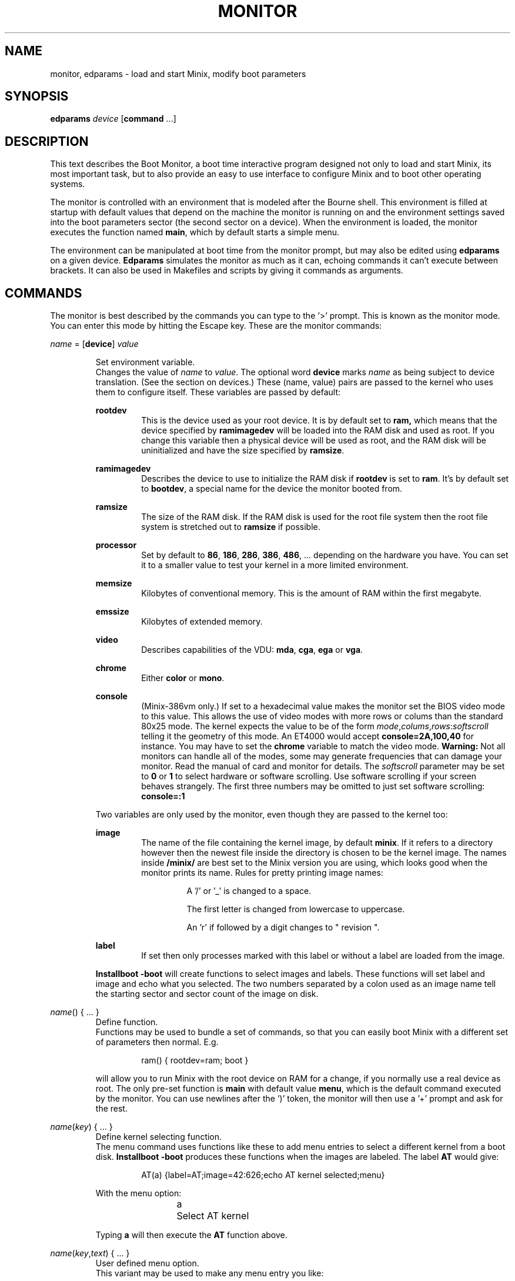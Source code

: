 .TH MONITOR 8
.SH NAME
monitor, edparams \- load and start Minix, modify boot parameters
.SH SYNOPSIS
\fBedparams\fP \fIdevice\fP [\fBcommand\fP ...]
.SH DESCRIPTION
.de SP
.if t .sp 0.4
.if n .sp
..
This text describes the Boot Monitor, a boot time interactive program designed
not only to load and start Minix, its most important task, but to also
provide an easy to use interface to configure Minix and to boot other
operating systems.
.PP
The monitor is controlled with an environment that is modeled after the
Bourne shell.  This environment is filled at startup with default values
that depend on the machine the monitor is running on and the environment
settings saved into the boot parameters sector (the second sector on a
device).  When the environment is loaded, the monitor executes the function
named
.BR main ,
which by default starts a simple menu.
.PP
The environment can be manipulated at boot time from the monitor prompt,
but may also be edited using
.B edparams
on a given device.
.B Edparams
simulates the monitor as much as it can, echoing commands it can't execute
between brackets.  It can also be used in Makefiles and scripts by giving
it commands as arguments.
.SH COMMANDS
The monitor is best described by the commands you can type to the '>'
prompt.  This is known as the monitor mode.  You can enter this mode by
hitting the Escape key.  These are the monitor commands:
.PP
\fIname\fP = [\fBdevice\fP] \fIvalue\fP
.SP
.RS
Set environment variable.
.br
Changes the value of
.I name
to
.IR value .
The optional word
.B device
marks
.I name
as being subject to device translation.  (See the section on devices.)  These
(name, value) pairs are passed to the kernel who uses them to configure
itself.  These variables are passed by default:
.SP
.B rootdev
.RS
This is the device used as your root device.  It is by default set to
.BR ram,
which means that the device specified by
.B ramimagedev
will be loaded into the RAM disk and used as root.  If you change this
variable then a physical device will be used as root, and the RAM disk will
be uninitialized and have the size specified by
.BR ramsize .
.RE
.SP
.B ramimagedev
.RS
Describes the device to use to initialize the RAM disk if
.B rootdev
is set to
.BR ram .
It's by default set to
.BR bootdev ,
a special name for the device the monitor booted from.
.RE
.SP
.B ramsize
.RS
The size of the RAM disk.  If the RAM disk is used for the root file system
then the root file system is stretched out to
.B ramsize
if possible.
.RE
.SP
.B processor
.RS
Set by default to
.BR 86 ,
.BR 186 ,
.BR 286 ,
.BR 386 ,
.BR 486 ", ..."
depending on the hardware you have.  You can set it to a smaller value to
test your kernel in a more limited environment.
.RE
.SP
.B memsize
.RS
Kilobytes of conventional memory.  This is the amount of RAM within the
first megabyte.
.RE
.SP
.B emssize
.RS
Kilobytes of extended memory.
.RE
.SP
.B video
.RS
Describes capabilities of the VDU:
.BR mda ,
.BR cga ,
.B ega
or
.BR vga .
.RE
.SP
.B chrome
.RS
Either
.B color
or
.BR mono .
.RE
.SP
.B console
.RS
(Minix-386vm only.) If set to a hexadecimal value makes the monitor set the
BIOS video mode to this value.  This allows the use of video modes with more
rows or colums than the standard 80x25 mode.  The kernel expects the value
to be of the form
.IR mode , colums , "rows\fR:\fIsoftscroll"
telling it the geometry of this mode.  An ET4000 would accept
.B console=2A,100,40
for instance.  You may have to set the
.B chrome
variable to match the video mode.
.B Warning:
Not all monitors can handle all of the modes, some may generate frequencies
that can damage your monitor.  Read the manual of card and monitor for
details.  The
.I softscroll
parameter may be set to
.B 0
or
.B 1
to select hardware or software scrolling.  Use software scrolling if your
screen behaves strangely.  The first three numbers may be omitted to just
set software scrolling:
.B console=:1
.RE
.SP
Two variables are only used by the monitor, even though they are passed to the
kernel too:
.SP
.B image
.RS
The name of the file containing the kernel image, by default
.BR minix .
If it refers to a directory however then the newest file inside the
directory is chosen to be the kernel image.  The names inside
.B /minix/
are best set to the Minix version you are using, which looks good when the
monitor prints its name.  Rules for pretty printing image names:
.RS
.SP
A '/' or '_' is changed to a space.
.SP
The first letter is changed from lowercase to uppercase.
.SP
An 'r' if followed by a digit changes to " revision ".
.RE
.RE
.SP
.B label
.RS
If set then only processes marked with this label or without a label are
loaded from the image.
.RE
.SP
.B Installboot \-boot
will create functions to select images and labels.  These functions will set
label and image and echo what you selected.  The two numbers separated by a
colon used as an image name tell the starting sector and sector count of the
image on disk.
.RE
.SP
\fIname\fP() { ... }
.RS
Define function.
.br
Functions may be used to bundle a set of commands, so that you can easily
boot Minix with a different set of parameters then normal.  E.g.
.SP
.RS
ram() { rootdev=ram; boot }
.RE
.SP
will allow you to run Minix with the root device on RAM for a change, if
you normally use a real device as root.  The only pre-set function is
.B main
with default value
.BR menu ,
which is the default command executed by the monitor.  You can use newlines
after the ')' token, the monitor will then use a '+' prompt and ask for the
rest.
.RE
.SP
\fIname\fP(\fIkey\fP) { ... }
.RS
Define kernel selecting function.
.br
The menu command uses functions like these to add menu entries to select
a different kernel from a boot disk.
.B Installboot \-boot
produces these functions when the images are labeled.  The label
.B AT
would give:
.SP
.RS
AT(a) {label=AT;image=42:626;echo AT kernel selected;menu}
.RE
.SP
With the menu option:
.SP
.RS
a	Select AT kernel
.RE
.SP
Typing
.B a
will then execute the
.B AT
function above.
.RE
.SP
\fIname\fP(\fIkey\fP,\fItext\fP) { ... }
.RS
User defined menu option.
.br
This variant may be used to make any menu entry you like:
.SP
.RS
dos(d,Boot MS-DOS) { boot hd1 }
.RE
.SP
.I Text
may be anything, even parentheses if they match.
.RE
.SP
.I name
.RS
Call function.
.br
If
.I name
is a user defined function then its value is expanded and executed in place of
.IR name .
Try a recursive one like 'rec() {rec;xx}' one day.  You can see the monitor
run out of space with nice messages about using
.BR chmem (1)
to increase it's heap.
.RE
.SP
\fBboot\fP [\fIdevice\fP]
.RS
Boot Minix or another O.S.
.br
Without an argument,
.B boot
will load and execute the Minix image named by the
.B image
variable.  With an argument,
.B boot
loads the boot sector of
.I device
into memory and jumps to it, starting another operating system.  You would
normally use partitions on the first hard disk for this command (hd[1\-4]),
using hd0 will also work (choosing the active partition).  One can also boot
devices on the second hard disk (hd[5\-9]) if the bootstrap writer did not
hardwire the disk number to disk 0.
.br
Some Operating Systems can only be booted from the active partition, if
you use a '*', e.g.
.BR "boot *hd3" ,
then partition 3 is first made active.  You'll then need to use
.B installboot \-master
with a fix key to forcefully boot the Minix partition at startup.
.RE
.SP
\fBdelay\fP [\fImsec\fP]
.RS
Delay (500 msec default).
.br
Fast booting speed was one of the objectives when this program was created,
so a hard disk boot usually takes only a fraction of a second.  If you need
some time (to hit Escape, or stare at the numbers) you can use
.B delay
to make the monitor pause for a specified amount of time.  To specify a delay
just before Minix is started, you can set the variable
.B delay
to a number of milliseconds.  Example:
.SP
.RS
main() {delay 250; delay=500; boot}
.RE
.SP
Look at this carefully, 'delay 250' means: "wait 1/4 sec now!",
while 'delay=500' means: "wait 1/2 sec after loading Minix".
.SP
If you use
.B delay=swap
then the monitor will wait until you have inserted a root diskette and typed
RETURN.
.RE
.SP
\fBecho\fP \fIword\fP ...
.RS
Print these words.
.br
Used to tell you that you just selected image X.
.RE
.SP
\fBls\fP [\fIdirectory\fP]
.RS
List contents of a directory.
.br
Useful when looking for kernel images.
.RE
.SP
.B menu
.RS
Menu driven startup.
.br
This command allows you to execute functions defined with a
.IR key .
If no menu functions have been defined then
.B menu
will use this one hidden built-in function:
.SP
.RS
*(=,Start Minix) { boot }
.SP
.RE
Kernel selecting functions only add new options to this set, but if you
define a two argument function yourself then the above one is no longer
shown, allowing you to customize the menu completely.  Your first
function definition should therefore be one that starts Minix.
.SP
Menu entries are shown in the same order as
.B set
shows them.  If you don't like the order then you have to unset the
functions and retype them in the proper order.
.SP
If you type a key then a scheduled trap is killed and the appropriate menu
function is executed.  If you need more time to choose then hit the
spacebar.  A key not on the menu also kills a trap, but does nothing more.
.RE
.SP
.B save
.RS
Save environment.
.br
This will save all the environment variables and functions with nondefault
values to the parameter sector (the second sector on the boot device), so
they are automatically set the next time you boot the monitor.
.RE
.SP
.B set
.RS
Show environment.
.br
Show the current values of the environment variables and functions.  Default
values are shown between parentheses to distinguish them from values that
were explicitly set.
.RE
.SP
\fBtrap\fP \fImsec\fP \fIcommand\fP
.RS
Schedule command.
.br
Schedules a command to be executed after
.I msec
milliseconds.  Only the monitor mode cannot be interrupted, a scheduled trap
is killed when the prompt is printed.  Example:
.SP
.RS
main() {trap 10000 boot; menu}
.RE
.SP
This gives you 10 seconds to choose a menu option before Minix is booted.
.RE
.SP
\fBunset\fP \fIname\fP ...
.RS
Unset environment variables.
.br
Removes the named variables and functions from the environment, and sets
special variables back to their default values.  This is also the only way
to remove the "device name translation" property from a variable.
.RE
.SH DEVICES
The Minix kernel can't do anything with device names, so they have to be
translated to device numbers before they are passed to the kernel.  This
number is found under the st_rdev field (see
.BR stat (2))
of the file on the boot file system.  The monitor will look for the device
file with the working directory set to '/dev'.  If it can't find the device
name then it will translate names like 'ram', 'fd1', 'hd6', 'hd3a', and 'sd2'
to what it itself thinks the numbers should be.
.PP
The special name
.B bootdev
is translated to the name of the device booted from, like 'fd0', or 'hd3', and
then searched for in /dev.
.B Bootdev
can't be translated to a device other then the fd or hd devices, so SCSI
devices for instance must be named explicitly.
.SH EXTENSIONS
A few extensions have been made to this program for kernel hackers.  They
may be triggered by setting bits in the flags word in the kernel startup
code (the mpx file.)  The flag bits are:
.TP 10
0x0001
Call kernel in 386 mode.
.TP
0x0002
Do not make space for the bss areas of processes other then the kernel.
.TP
0x0004
Use the stack size set by
.BR chmem (1).
.TP
0x0010
No need to patch process sizes into the kernel.
.SH "SEE ALSO"
.BR chmem (1),
.BR stat (2),
.BR installboot (8).
.SH BUGS
The
.B delay
command will hang forever on the original IBM PC (not the XT!).  Not that it
matters, as everything takes forever on that box.
.PP
Reading the first sector to boot a floppy (e.g.
.BR "boot fd1" ),
is done using whatever floppy parameters boot currently has available.  This
will probably always work.
.PP
The two forms of
.B delay
are a crock.
.PP
The word
.B emssize
comes from EMS, that has to do with expanded memory, not extended memory.
.SH ACKNOWLEDGMENTS
Guy Helmer, for the floppy sensing code that somehow disappeared into the
boot block.
.PP
Earl Chew, for the inspiration his ShoeLace package provided, unless he wants
to file a "look and feel" suit against me, then I will say I modeled it after
the SunOS ROM boot monitor, which is also true.
.SH AUTHOR
Kees J. Bot (kjb@cs.vu.nl)

